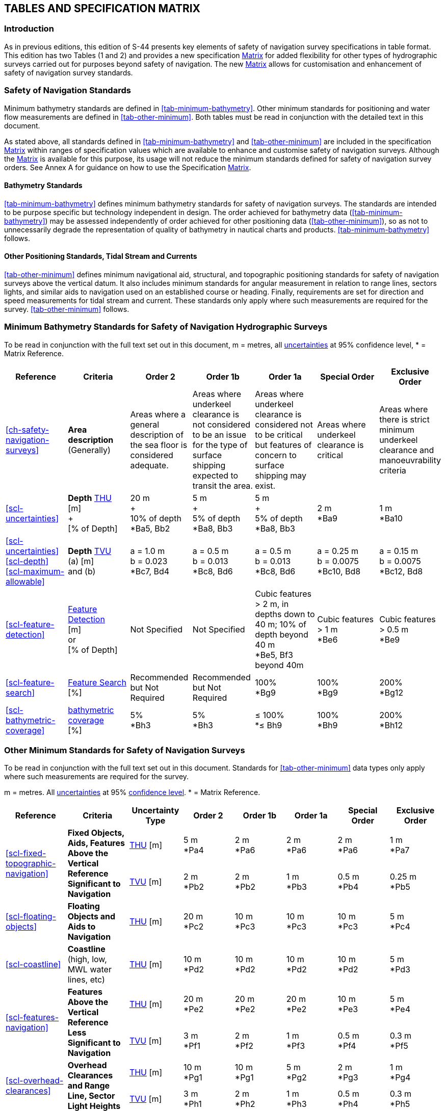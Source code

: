 
[[ch-tables-specification-matrix]]
== TABLES AND SPECIFICATION MATRIX

=== Introduction

As in previous editions, this edition of S-44 presents key elements of safety of navigation survey specifications in table format. This edition has two Tables (1 and 2) and provides a new specification <<scl-matrix-description,Matrix>> for added flexibility for other types of hydrographic surveys carried out for purposes beyond safety of navigation. The new <<scl-matrix-description,Matrix>> allows for customisation and enhancement of safety of navigation survey standards.


=== Safety of Navigation Standards

Minimum bathymetry standards are defined in <<tab-minimum-bathymetry>>. Other minimum standards for positioning and water flow measurements are defined in <<tab-other-minimum>>. Both tables must be read in conjunction with the detailed text in this document.

As stated above, all standards defined in <<tab-minimum-bathymetry>> and <<tab-other-minimum>> are included in the specification <<scl-matrix-description,Matrix>> within ranges of specification values which are available to enhance and customise safety of navigation surveys. Although the <<scl-matrix-description,Matrix>> is available for this purpose, its usage will not reduce the minimum standards defined for safety of navigation survey orders. See Annex A for guidance on how to use the Specification <<scl-matrix-description,Matrix>>.


==== Bathymetry Standards

<<tab-minimum-bathymetry>> defines minimum bathymetry standards for safety of navigation surveys. The standards are intended to be purpose specific but technology independent in design. The order achieved for bathymetry data (<<tab-minimum-bathymetry>>) may be assessed independently of order achieved for other positioning data (<<tab-other-minimum>>), so as not to unnecessarily degrade the representation of quality of bathymetry in nautical charts and products. <<tab-minimum-bathymetry>> follows.


==== Other Positioning Standards, Tidal Stream and Currents

<<tab-other-minimum>> defines minimum navigational aid, structural, and topographic positioning standards for safety of navigation surveys above the vertical datum. It also includes minimum standards for angular measurement in relation to range lines, sectors lights, and similar aids to navigation used on an established course or heading. Finally, requirements are set for direction and speed measurements for tidal stream and current. These standards only apply where such measurements are required for the survey. <<tab-other-minimum>> follows.

[%landscape]
<<<

=== Minimum Bathymetry Standards for Safety of Navigation Hydrographic Surveys

To be read in conjunction with the full text set out in this document, m = metres, all <<def-uncertainty,uncertainties>> at 95% confidence level, * = Matrix Reference.

[[tab-minimum-bathymetry]]
[cols="7*^.^",options="header"]
|===
|Reference |Criteria |Order 2 |Order 1b |Order 1a |Special Order | Exclusive Order

| <<ch-safety-navigation-surveys>>
| *Area description* +
(Generally)
| Areas where a general description of the sea floor is considered adequate.
| Areas where underkeel clearance is not considered to be an issue for the type of surface shipping expected to transit the area.
| Areas where underkeel clearance is considered not to be critical but features of concern to surface shipping may exist.
| Areas where underkeel clearance is critical
| Areas where there is strict minimum underkeel clearance and manoeuvrability criteria

| <<scl-uncertainties>>
| *Depth* <<def-thu,THU>> +
[m] +
+ +
[&#x200c;% of Depth]
| 20 m +
+ +
10% of depth +
*Ba5, Bb2
| 5 m  +
+ +
5% of depth +
*Ba8, Bb3
| 5 m +
+ +
5% of depth +
*Ba8, Bb3
| 2 m +
*Ba9
| 1 m +
*Ba10

| <<scl-uncertainties>> +
<<scl-depth>> +
<<scl-maximum-allowable>>
| *Depth* <<def-tvu,TVU>> +
(a) [m] +
and (b)
| a = 1.0 m +
b = 0.023 +
*Bc7, Bd4
| a = 0.5 m +
b = 0.013 +
*Bc8, Bd6
| a = 0.5 m +
b = 0.013 +
*Bc8, Bd6
| a = 0.25 m +
b = 0.0075 +
*Bc10, Bd8
| a = 0.15 m +
b = 0.0075 +
*Bc12, Bd8

| <<scl-feature-detection>>
| <<def-feature_detection,Feature Detection>> +
[m] +
or +
[% of Depth]
| Not Specified
| Not Specified
| Cubic features > 2 m, in depths down to 40 m; 10% of depth beyond 40 m  +
*Be5, Bf3 beyond 40m
| Cubic features > 1 m +
*Be6
| Cubic features > 0.5 m +
*Be9

| <<scl-feature-search>>
| <<def-feature_search,Feature Search>> +
[&#x200c;%]
| Recommended but Not Required
| Recommended but Not Required
| 100% +
*Bg9
| 100% +
*Bg9
| 200% +
*Bg12

| <<scl-bathymetric-coverage>>
| <<def-bathymetric_coverage,bathymetric coverage>> +
[&#x200c;%]
| 5% +
*Bh3
| 5% +
*Bh3
| ≤ 100% +
*≤ Bh9
| 100% +
*Bh9
| 200% +
*Bh12
|===

[%portrait]
<<<

=== Other Minimum Standards for Safety of Navigation Surveys

To be read in conjunction with the full text set out in this document. Standards for <<tab-other-minimum>> data types only apply where such measurements are required for the survey.

m = metres. All <<def-uncertainty,uncertainties>> at 95% <<def-confidence_level,confidence level>>. * = Matrix Reference.


[[tab-other-minimum]]
[cols="^.^a,^.^a,^.^a,^.^a,^.^a,^.^a,^.^a,^.^a",options="header"]
|===
| Reference | Criteria | Uncertainty Type | Order 2 | Order 1b | Order 1a | Special Order | Exclusive Order

.2+| <<scl-fixed-topographic-navigation>>
.2+| *Fixed Objects, Aids, Features Above the Vertical Reference Significant to Navigation*
| <<def-thu,THU>> [m]
| 5 m +
*Pa4
| 2 m +
*Pa6
| 2 m +
*Pa6
| 2 m +
*Pa6
| 1 m +
*Pa7
| <<def-tvu,TVU>> [m]
| 2 m +
*Pb2
| 2 m +
*Pb2
| 1 m +
*Pb3
| 0.5 m +
*Pb4
| 0.25 m +
*Pb5

| <<scl-floating-objects>>
| *Floating Objects and Aids to Navigation*
| <<def-thu,THU>> [m]
| 20 m +
*Pc2
| 10 m +
*Pc3
| 10 m +
*Pc3
| 10 m +
*Pc3
| 5 m +
*Pc4

| <<scl-coastline>>
| *Coastline* +
(high, low, MWL water lines, etc)
| <<def-thu,THU>> [m]
| 10 m +
*Pd2
| 10 m +
*Pd2
| 10 m +
*Pd2
| 10 m +
*Pd2
| 5 m +
*Pd3

.2+| <<scl-features-navigation>>
.2+| *Features Above the Vertical Reference Less Significant to Navigation*
| <<def-thu,THU>> [m]
| 20 m +
*Pe2
| 20 m +
*Pe2
| 20 m +
*Pe2
| 10 m +
*Pe3
| 5 m +
*Pe4
| <<def-tvu,TVU>> [m]
| 3 m +
*Pf1
| 2 m +
*Pf2
| 1 m +
*Pf3
| 0.5 m +
*Pf4
| 0.3 m +
*Pf5

.2+| <<scl-overhead-clearances>>
.2+| *Overhead Clearances and Range Line, Sector Light Heights*
| <<def-thu,THU>> [m]
| 10 m +
*Pg1
| 10 m +
*Pg1
| 5 m +
*Pg2
| 2 m +
*Pg3
| 1 m +
*Pg4
| <<def-tvu,TVU>> [m]
| 3 m +
*Ph1
| 2 m +
*Ph2
| 1 m +
*Ph3
| 0.5 m +
*Ph4
| 0.3 m +
*Ph5

| <<scl-angula-measurements>>
| *Angular Measurements*
| [&#x200c;degrees]
5+| 0.5 degrees +
*Pi4

| <<scl-water-flow>>
| *Water Flow Direction*
| [&#x200c;degrees]
5+| 10 degrees +
*Wa1

| <<scl-water-flow>>
| *Water Flow Speed*
| [&#x200c;knots]
5+| 0.1 knots +
*Wb5
|===


[[scl-matrix-description]]
=== Matrix Description

The Specification Matrix provides a range of selectable criteria for bathymetric parameters and other data types collected, reported, and delivered as part of a hydrographic survey. It is introduced to allow flexibility and customisation in the tasking and assessing of hydrographic surveys, accommodation of new and emerging technologies, and inclusion of hydrographic surveys conducted for purposes other than safety of navigation. By design, it is expandable and can evolve in future S-44 editions. The Matrix can be used both as a tool when specifying a survey, but also as a tool for classification of data after a completed survey.

It is important to note that the <<scl-matrix-description,Matrix>> alone does not define any standards for hydrographic survey. Safety of navigation survey standards (as defined in <<tab-minimum-bathymetry>> and <<tab-other-minimum>>) are referenced to the <<scl-matrix-description,Matrix>> criteria and the <<scl-matrix-description,Matrix>> can be used to customise and enhance these minimum standards. Standards for surveys conducted for purposes other than safety of navigation (e.g. geophysical, oil and gas, dredging, and geotechnical) are not currently defined in this document. However, the range of accuracies presented in the <<scl-matrix-description,Matrix>> was designed to accommodate these surveys and to provide a common framework for tasking and assessing hydrographic surveys in general.

Additionally, with the emergence of new nautical products and associated specifications / data models (e.g. Electronic Nautical Charts (ENC) and S-101 ENC Product Specification), additional types of information will be available to the mariner. The <<scl-matrix-description,Matrix>> can be used to help define and categorise the increasing variety of data that will be used in these evolving products.

See <<annex-matrix-guidance>> for guidance and additional information on how to use the Specification <<scl-matrix-description,Matrix>>.


[%landscape]
<<<

[[scl-matrix]]
=== MATRIX

<<scl-matrix-description,Matrix>> for Hydrographic Surveys. To be read in conjunction with the full text set out in this document, m = metres, all <<def-uncertainty,uncertainties>> at 95% confidence level.


[cols="16*^.^",options="header,unnumbered"]
|===
| | Criteria | 1 | 2 | 3 | 4 | 5 | 6 | 7 | 8 | 9 | 10 | 11 | 12 | 13 | 14
h| B 15+^h| BATHYMETRY

| *a*
| *Depth* <<def-thu,THU>> [m]
| 500
| 200
| 100
| 50
| 20
| 15
| 10
| 5
| 2
| 1
| 0.5
| 0.35
| 0.1
| 0.05

| *b*
| *Depth* <<def-thu,THU>> [% of depth]
| 20
| 10
| 5
| 2
| 1
| 0.5
| 0.25
| 0.1 | | | | | |

| *c*
| *Depth* <<def-tvu,TVU>> "a" [m]
| 100
| 50
| 25
| 10
| 5
| 2
| 1
| 0.5
| 0.3
| 0.25
| 0.2
| 0.15
| 0.1
| 0.05

| *d*
| *Depth* <<def-tvu,TVU>> "b" +
<<note-parameter-use-1,NOTE 1>>
| 0.20
| 0.10
| 0.05
| 0.023
| 0.02
| 0.013
| 0.01
| 0.0075
| 0.004
| 0.002 | | | |

| *e*
| <<def-feature_detection,Feature Detection>> [m]
| 50
| 20
| 10
| 5
| 2
| 1
| 0.75
| 0.7
| 0.5
| 0.3
| 0.25
| 0.2
| 0.1
| 0.05

| *f*
| <<def-feature_detection,Feature Detection>> [% of Depth]
| 25
| 20
| 10
| 5
| 3
| 2
| 1
| 0.5
| 0.25 | | | | |

| *g*
| <<def-feature_search,Feature Search>> [%]
| 1
| 3
| 5
| 10
| 20
| 30
| 50
| 75
| 100
| 120
| 150
| 200
| 300 |

| *h*
| <<def-bathymetric_coverage,bathymetric coverage>> [%]
| 1
| 3
| 5
| 10
| 20
| 30
| 50
| 75
| 100
| 120
| 150
| 200
| 300 |

h| W 15+^h| WATER FLOW

| *a*
| *Flow Direction* [degrees]
| 10
| 7.5
| 5.0
| 2.5
| 1.0
| 0.5
| 0.25
| 0.10 | | | | | |

| *b*
| *Flow Speed* [knots]
| 2
| 1
| 0.5
| 0.25
| 0.10 | | | | | | | | |


h| N 15+^h| NATURE OF THE BOTTOM

| *a*
| *Bottom Characterisation Method* +
<<note-acronyms-1,NOTE 2>>
| PHY - VIS
| PHY - LAB
| PHY - VIS & LAB
| INF
| INF w/ GT (VIS)
| INF w/ GT (LAB)
| INF w/ GT (VIS & LAB) | | | | | | |

| *b*
| *Bottom Sampling Frequency approximate* [m] +
<<note-acronyms-1,NOTE 2>>
| As Req to GT
| 10,000
| 5,000
| 2,500
| 1,852
| 1,000
| 500
| 250
| 100
| 75
| 50
| 25
| 10
| 5

|===

NOTE: [[note-parameter-use-1]] To use the parameter "`b`", as a percentage of depth, multiply it by 100.

NOTE: [[note-acronyms-1]] PHY = Physical Sampling. VIS = Visual Analysis. LAB = Laboratory Analysis. INF = Inference Technique. w/ = With. GT = Ground Truth. As Req to GT = As Required to Ground Truth any Inference Technique (see <<scl-nature-bottom>>).
